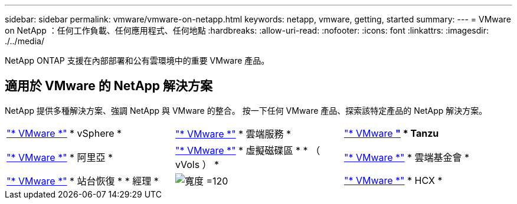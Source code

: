 ---
sidebar: sidebar 
permalink: vmware/vmware-on-netapp.html 
keywords: netapp, vmware, getting, started 
summary:  
---
= VMware on NetApp ：任何工作負載、任何應用程式、任何地點
:hardbreaks:
:allow-uri-read: 
:nofooter: 
:icons: font
:linkattrs: 
:imagesdir: ./../media/


[role="lead"]
NetApp ONTAP 支援在內部部署和公有雲環境中的重要 VMware 產品。



== 適用於 VMware 的 NetApp 解決方案

NetApp 提供多種解決方案、強調 NetApp 與 VMware 的整合。  按一下任何 VMware 產品、探索該特定產品的 NetApp 解決方案。

[cols="33%, 33%, 33%"]
|===


| link:vmware-glossary.html#vsphere["* VMware *"]
* vSphere * | link:vmware-glossary.html#vmc["* VMware *"]
* 雲端服務 * | link:vmware-glossary.html#tanzu["* VMware *"]
* Tanzu* 


| link:vmware-glossary.html#aria["* VMware *"]
* 阿里亞 * | link:vmware-glossary.html#vvols["* VMware *"]
* 虛擬磁碟區 *
* （ vVols ） * | link:vmware-glossary.html#vcf["* VMware *"]
* 雲端基金會 * 


| link:vmware-glossary.html#srm["* VMware *"]
* 站台恢復 *
* 經理 * | image:NTAP_BIG.png["寬度 =120"] | link:vmware-glossary.html#hcx["* VMware *"]
* HCX * 
|===